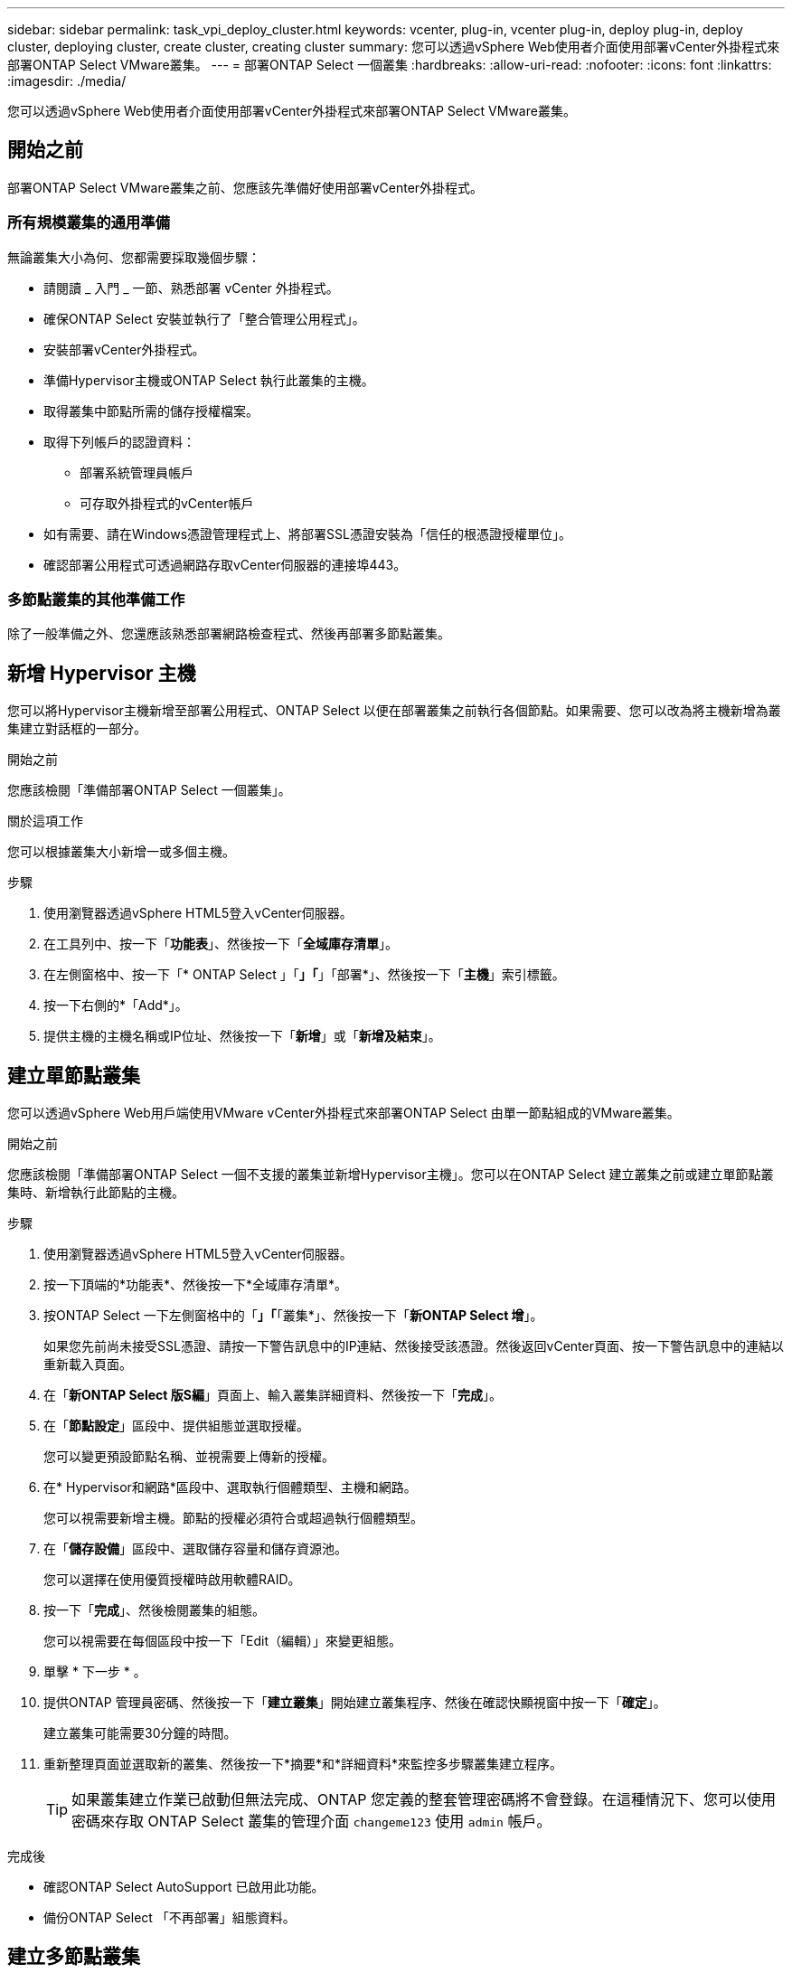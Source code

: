 ---
sidebar: sidebar 
permalink: task_vpi_deploy_cluster.html 
keywords: vcenter, plug-in, vcenter plug-in, deploy plug-in, deploy cluster, deploying cluster, create cluster, creating cluster 
summary: 您可以透過vSphere Web使用者介面使用部署vCenter外掛程式來部署ONTAP Select VMware叢集。 
---
= 部署ONTAP Select 一個叢集
:hardbreaks:
:allow-uri-read: 
:nofooter: 
:icons: font
:linkattrs: 
:imagesdir: ./media/


[role="lead"]
您可以透過vSphere Web使用者介面使用部署vCenter外掛程式來部署ONTAP Select VMware叢集。



== 開始之前

部署ONTAP Select VMware叢集之前、您應該先準備好使用部署vCenter外掛程式。



=== 所有規模叢集的通用準備

無論叢集大小為何、您都需要採取幾個步驟：

* 請閱讀 _ 入門 _ 一節、熟悉部署 vCenter 外掛程式。
* 確保ONTAP Select 安裝並執行了「整合管理公用程式」。
* 安裝部署vCenter外掛程式。
* 準備Hypervisor主機或ONTAP Select 執行此叢集的主機。
* 取得叢集中節點所需的儲存授權檔案。
* 取得下列帳戶的認證資料：
+
** 部署系統管理員帳戶
** 可存取外掛程式的vCenter帳戶


* 如有需要、請在Windows憑證管理程式上、將部署SSL憑證安裝為「信任的根憑證授權單位」。
* 確認部署公用程式可透過網路存取vCenter伺服器的連接埠443。




=== 多節點叢集的其他準備工作

除了一般準備之外、您還應該熟悉部署網路檢查程式、然後再部署多節點叢集。



== 新增 Hypervisor 主機

您可以將Hypervisor主機新增至部署公用程式、ONTAP Select 以便在部署叢集之前執行各個節點。如果需要、您可以改為將主機新增為叢集建立對話框的一部分。

.開始之前
您應該檢閱「準備部署ONTAP Select 一個叢集」。

.關於這項工作
您可以根據叢集大小新增一或多個主機。

.步驟
. 使用瀏覽器透過vSphere HTML5登入vCenter伺服器。
. 在工具列中、按一下「*功能表*」、然後按一下「*全域庫存清單*」。
. 在左側窗格中、按一下「* ONTAP Select 」「*」「*」「部署*」、然後按一下「*主機*」索引標籤。
. 按一下右側的*「Add*」。
. 提供主機的主機名稱或IP位址、然後按一下「*新增*」或「*新增及結束*」。




== 建立單節點叢集

您可以透過vSphere Web用戶端使用VMware vCenter外掛程式來部署ONTAP Select 由單一節點組成的VMware叢集。

.開始之前
您應該檢閱「準備部署ONTAP Select 一個不支援的叢集並新增Hypervisor主機」。您可以在ONTAP Select 建立叢集之前或建立單節點叢集時、新增執行此節點的主機。

.步驟
. 使用瀏覽器透過vSphere HTML5登入vCenter伺服器。
. 按一下頂端的*功能表*、然後按一下*全域庫存清單*。
. 按ONTAP Select 一下左側窗格中的「*」「*「叢集*」、然後按一下「*新ONTAP Select 增*」。
+
如果您先前尚未接受SSL憑證、請按一下警告訊息中的IP連結、然後接受該憑證。然後返回vCenter頁面、按一下警告訊息中的連結以重新載入頁面。

. 在「*新ONTAP Select 版S編*」頁面上、輸入叢集詳細資料、然後按一下「*完成*」。
. 在「*節點設定*」區段中、提供組態並選取授權。
+
您可以變更預設節點名稱、並視需要上傳新的授權。

. 在* Hypervisor和網路*區段中、選取執行個體類型、主機和網路。
+
您可以視需要新增主機。節點的授權必須符合或超過執行個體類型。

. 在「*儲存設備*」區段中、選取儲存容量和儲存資源池。
+
您可以選擇在使用優質授權時啟用軟體RAID。

. 按一下「*完成*」、然後檢閱叢集的組態。
+
您可以視需要在每個區段中按一下「Edit（編輯）」來變更組態。

. 單擊 * 下一步 * 。
. 提供ONTAP 管理員密碼、然後按一下「*建立叢集*」開始建立叢集程序、然後在確認快顯視窗中按一下「*確定*」。
+
建立叢集可能需要30分鐘的時間。

. 重新整理頁面並選取新的叢集、然後按一下*摘要*和*詳細資料*來監控多步驟叢集建立程序。
+

TIP: 如果叢集建立作業已啟動但無法完成、ONTAP 您定義的整套管理密碼將不會登錄。在這種情況下、您可以使用密碼來存取 ONTAP Select 叢集的管理介面 `changeme123` 使用 `admin` 帳戶。



.完成後
* 確認ONTAP Select AutoSupport 已啟用此功能。
* 備份ONTAP Select 「不再部署」組態資料。




== 建立多節點叢集

您可以透過vSphere Web用戶端使用VMware vCenter外掛程式來部署ONTAP Select 由多個節點組成的VMware叢集。

.開始之前
您應該檢閱「準備部署ONTAP Select 一個不支援的叢集並新增Hypervisor主機」。您可以在ONTAP Select 建立叢集之前或建立多節點叢集時、新增執行不完整節點的主機。

.關於這項工作
由偶數個節點組成的一個支援多節點叢集。ONTAP Select節點一律以HA配對的形式連接。

.步驟
. 使用瀏覽器透過vSphere HTML5登入vCenter伺服器。
. 按一下頂端的*功能表*、然後按一下*全域庫存清單*。
. 按ONTAP Select 一下左側窗格中的「*」「*「叢集*」、然後按一下「*新ONTAP Select 增*」
+
如果您先前尚未接受SSL憑證、請按一下警告訊息中的IP連結、然後接受該憑證。然後返回vCenter頁面、按一下警告訊息中的連結以重新載入頁面。

. 在「*新ONTAP Select 版S編*」頁面上、輸入叢集詳細資料、然後按一下「*完成*」。
+
除非您有理由設定叢集MTU大小、否則您應該接受預設值、並允許部署視需要進行任何調整。

. 在「*節點設定*」區段中、提供HA配對中兩個節點的組態和選取授權。
+
您可以視需要變更預設節點名稱、並上傳新授權。

. 在「* Hypervisor與網路*」區段中、選取每個節點的執行個體類型、主機和網路。
+
您可以視需要新增主機。您必須選取三個網路。內部網路不能與管理或資料網路相同。節點的授權必須符合或超過執行個體類型。

. 在「*儲存設備*」區段中、選取儲存容量和儲存資源池。
+
您可以選擇在使用優質授權時啟用軟體RAID。

. 如果叢集有四個以上的節點、您必須依照第一個HA配對所使用的相同步驟、在其他HA配對中設定節點。
. 按一下「*完成*」、然後檢閱叢集的組態。
+
您可以視需要按一下每個區段中的*編輯*來變更組態。

. 或者、執行網路連線檢查程式、以測試內部叢集網路上節點之間的連線能力。
. 單擊 * 下一步 * 。
. 提供ONTAP 管理員密碼、然後按一下「*建立叢集*」開始建立叢集程序、然後在確認快顯視窗中按一下「*確定*」。
+
建立叢集可能需要30分鐘的時間。

. 重新整理頁面並選取新的叢集、然後按一下*摘要*和*詳細資料*來監控多步驟叢集建立程序。
+

TIP: 如果叢集建立作業已啟動但無法完成、ONTAP 您定義的整套管理密碼將不會登錄。在這種情況下、您可以使用密碼來存取 ONTAP Select 叢集的管理介面 `changeme123` 使用 `admin` 帳戶。



.完成後
* 確認ONTAP Select AutoSupport 已啟用此功能。
* 備份ONTAP Select 「不再部署」組態資料。

